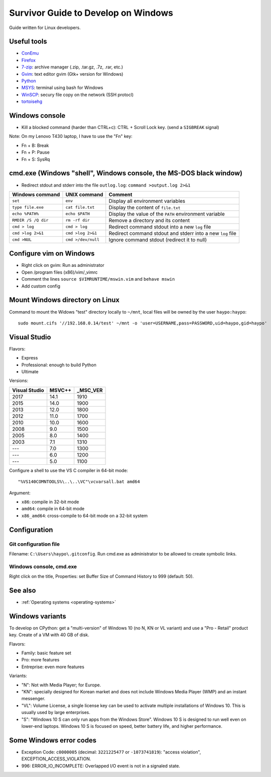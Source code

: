 .. _windows:

++++++++++++++++++++++++++++++++++++
Survivor Guide to Develop on Windows
++++++++++++++++++++++++++++++++++++

Guide written for Linux developers.

Useful tools
============

* `ConEmu <https://conemu.github.io/>`_
* `Firefox <http://www.mozilla.com/fr/firefox/>`_
* `7-zip <http://www.7-zip.org/>`_: archive manager (.zip, .tar.gz, .7z, .rar, etc.)
* `Gvim <http://www.vim.org/download.php#pc>`_: text editor gvim (Gtk+ version for Windows)
* `Python <http://www.python.org/>`_
* `MSYS <http://www.mingw.org/wiki/MSYS>`_: terminal using bash for Windows
* `WinSCP <http://winscp.net/>`_: secury file copy on the network (SSH protocl)
* `tortoisehg <http://tortoisehg.bitbucket.org/>`_


Windows console
===============

* Kill a blocked command (harder than CTRL+c): CTRL + Scroll Lock key. (send a
  ``SIGBREAK`` signal)

Note: On my Lenovo T430 laptop, I have to use the "Fn" key:

* Fn + B: Break
* Fn + P: Pause
* Fn + S: SysRq


cmd.exe (Windows "shell", Windows console, the MS-DOS black window)
===================================================================

* Redirect stdout and stderr into the file ``outlog.log``:
  ``command >output.log 2>&1``

====================  ==================  ==========================================================
Windows command       UNIX command        Comment
====================  ==================  ==========================================================
``set``               ``env``             Display all environment variables
``type file.exe``     ``cat file.txt``    Display the content of ``file.txt``
``echo %PATH%``       ``echo $PATH``      Display the value of the ``PATH`` environment variable
``RMDIR /S /Q dir``   ``rm -rf dir``      Remove a directory and its content
``cmd > log``         ``cmd > log``       Redirect command stdout into a new ``log`` file
``cmd >log 2>&1``     ``cmd >log 2>&1``   Redirect command stdout and stderr into a new ``log`` file
``cmd >NUL``          ``cmd >/dev/null``  Ignore command stdout (redirect it to null)
====================  ==================  ==========================================================


Configure vim on Windows
========================

* Right click on gvim: Run as administrator
* Open /program files (x86)/vim/_vimrc
* Comment the lines ``source $VIMRUNTIME/mswin.vim`` and ``behave mswin``
* Add custom config


Mount Windows directory on Linux
================================

Command to mount the Widows "test" directory locally to ``~/mnt``, local
files will be owned by the user ``haypo:haypo``::

    sudo mount.cifs '//192.168.0.14/test' ~/mnt -o 'user=USERNAME,pass=PASSWORD,uid=haypo,gid=haypo'

.. _visual-studio:

Visual Studio
=============

Flavors:

* Express
* Professional: enough to build Python
* Ultimate

Versions:

=============  ======  ========
Visual Studio  MSVC++  _MSC_VER
=============  ======  ========
         2017    14.1      1910
         2015    14.0      1900
         2013    12.0      1800
         2012    11.0      1700
         2010    10.0      1600
         2008     9.0      1500
         2005     8.0      1400
         2003     7.1      1310
         ---      7.0      1300
         ---      6.0      1200
         ---      5.0      1100
=============  ======  ========

Configure a shell to use the VS C compiler in 64-bit mode::

    "%VS140COMNTOOLS%\..\..\VC"\vcvarsall.bat amd64

Argument:

* ``x86``: compile in 32-bit mode
* ``amd64``: compile in 64-bit mode
* ``x86_amd64``: cross-compile to 64-bit mode on a 32-bit system


Configuration
=============

Git configuration file
----------------------

Filename: ``C:\Users\haypo\.gitconfig``. Run cmd.exe as administrator to be
allowed to create symbolic links.

Windows console, cmd.exe
------------------------

Right click on the title, Properties: set Buffer Size of Command History to
999 (default: 50).

See also
========

* :ref:`Operating systems <operating-systems>`

Windows variants
================

To develop on CPython: get a "multi-version" of Windows 10 (no N, KN or VL
variant) and use a "Pro - Retail" product key. Create of a VM with 40 GB of
disk.

Flavors:

* Family: basic feature set
* Pro: more features
* Entreprise: even more features

Variants:

* "N": Not with Media Player; for Europe.
* "KN": specially designed for Korean market and does not include Windows Media
  Player (WMP) and an instant messenger.
* "VL": Volume License,  a single license key can be used to activate multiple
  installations of Windows 10. This is usually used by large enterprises.
* "S": "Windows 10 S can only run apps from the Windows Store". Windows 10 S is
  designed to run well even on lower-end laptops. Windows 10 S is focused on
  speed, better battery life, and higher performance.


Some Windows error codes
========================

* Exception Code: ``c0000005`` (decimal: ``3221225477`` or ``-1073741819``):
  "access violation", EXCEPTION_ACCESS_VIOLATION.
* 996: ERROR_IO_INCOMPLETE: Overlapped I/O event is not in a signaled state.
